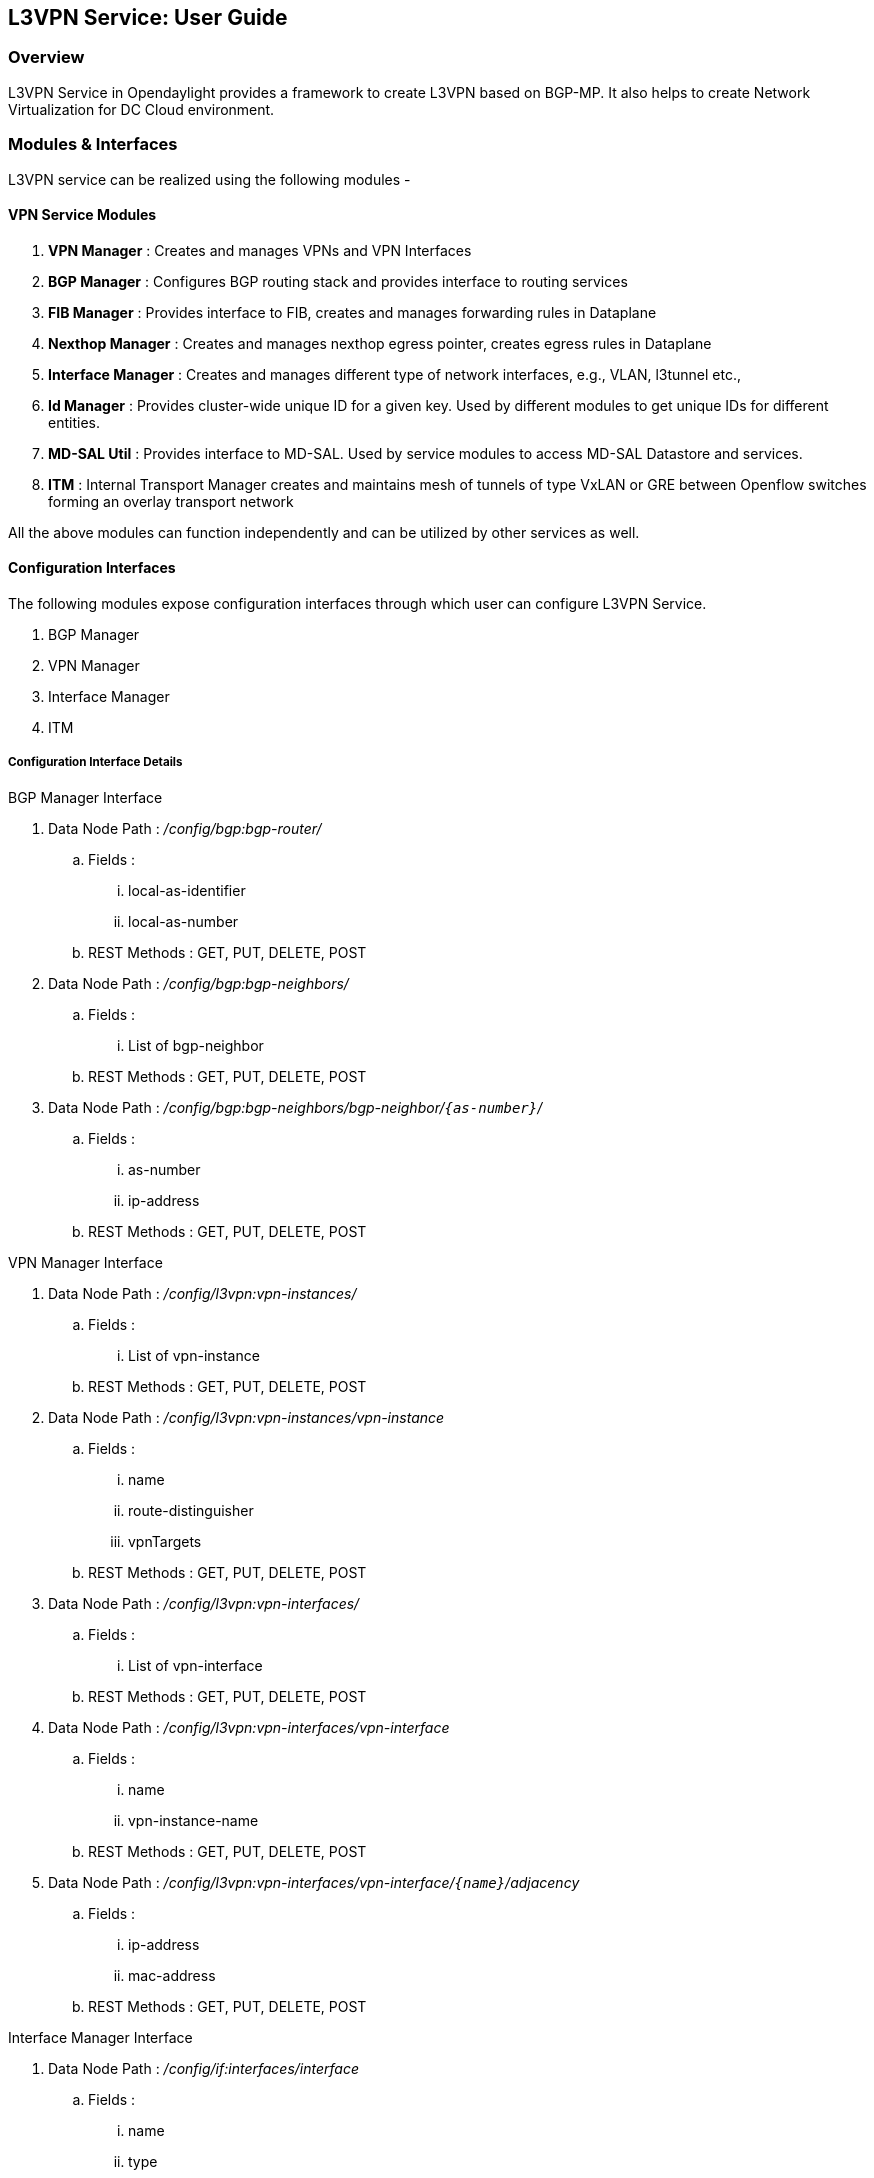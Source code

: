 ﻿== L3VPN Service: User Guide

=== Overview
L3VPN Service in Opendaylight provides a framework to create L3VPN based on BGP-MP.  It also helps to create Network Virtualization for DC Cloud environment.

=== Modules & Interfaces
L3VPN service can be realized using the following modules -

==== VPN Service Modules
. *VPN Manager* : Creates and manages VPNs and VPN Interfaces
. *BGP Manager* : Configures BGP routing stack and provides interface to routing services
. *FIB Manager* : Provides interface to FIB, creates and manages forwarding rules in Dataplane
. *Nexthop Manager* : Creates and manages nexthop egress pointer, creates egress rules in Dataplane
. *Interface Manager* : Creates and manages different type of network interfaces, e.g., VLAN, l3tunnel etc.,
. *Id Manager* : Provides cluster-wide unique ID for a given key. Used by different modules to get unique IDs for different entities.
. *MD-SAL Util* : Provides interface to MD-SAL. Used by service modules to access MD-SAL Datastore and services.
. *ITM* : Internal Transport Manager creates and maintains mesh of tunnels of type VxLAN or GRE between Openflow switches forming an overlay transport network

All the above modules can function independently and can be utilized by other services as well.

==== Configuration Interfaces
The following modules expose configuration interfaces through which user can configure L3VPN Service.

. BGP Manager
. VPN Manager
. Interface Manager
. ITM

===== Configuration Interface Details

.BGP Manager Interface
. Data Node Path : _/config/bgp:bgp-router/_
.. Fields :
... local-as-identifier
... local-as-number
.. REST Methods : GET, PUT, DELETE, POST
. Data Node Path : _/config/bgp:bgp-neighbors/_
.. Fields :
... List of bgp-neighbor
.. REST Methods : GET, PUT, DELETE, POST
. Data Node Path : _/config/bgp:bgp-neighbors/bgp-neighbor/`{as-number}`/_
.. Fields :
... as-number
... ip-address
.. REST Methods : GET, PUT, DELETE, POST

.VPN Manager Interface
. Data Node Path : _/config/l3vpn:vpn-instances/_
.. Fields :
... List of vpn-instance
.. REST Methods : GET, PUT, DELETE, POST
. Data Node Path : _/config/l3vpn:vpn-instances/vpn-instance_
.. Fields :
... name
... route-distinguisher
... vpnTargets
.. REST Methods : GET, PUT, DELETE, POST
. Data Node Path : _/config/l3vpn:vpn-interfaces/_
.. Fields :
... List of vpn-interface
.. REST Methods : GET, PUT, DELETE, POST
. Data Node Path : _/config/l3vpn:vpn-interfaces/vpn-interface_
.. Fields :
... name
... vpn-instance-name
.. REST Methods : GET, PUT, DELETE, POST
. Data Node Path : _/config/l3vpn:vpn-interfaces/vpn-interface/`{name}`/adjacency_
.. Fields :
... ip-address
... mac-address
.. REST Methods : GET, PUT, DELETE, POST

.Interface Manager Interface
. Data Node Path : _/config/if:interfaces/interface_
.. Fields :
... name
... type
... enabled
... datapath-node-identifier
... parent-interface
.. type specific fields
... when type = _l2vlan_
.... vlan-id
.... vlan-mode
... when type = _stacked_vlan_
.... stacked-vlan-id
... when type = _tunnel_
.... internal
.... tunnel-interface-type
.... tunnel-source
.... tunnel-destination
.... tunnel-gateway
... when type = _mpls_
.... list labelStack
.... num-labels
.. REST Methods : GET, PUT, DELETE, POST

.ITM Interface
. Data Node Path : _/config/itm:transport-zones/_
.. Fields :
... List of transport-zone
.. REST Methods : GET, PUT, DELETE, POST
. Data Node Path : _/config/itm:transport-zones/transport-zone_
.. Fields :
... zone-name
... tunnel-type
.. REST Methods : GET, PUT, DELETE, POST
. Data Node Path : _/config/itm:transport-zones/transport-zone/subnets_
.. Fields :
... prefix
... gateway-ip
... vlan-id
... List of vteps
.. REST Methods : GET, PUT, DELETE, POST
. Data Node Path : _/config/itm:transport-zones/transport-zone/subnets/vteps/_
.. Fields :
... dpn-id
... portname
... ip-address
.. REST Methods : GET, PUT, DELETE, POST

=== Provisioning Sequence & Sample Configurations

[[install]]
==== Installation
1. Edit 'etc/custom.properties' and set the following property:
'vpnservice.bgpspeaker.host.name = <bgpserver-ip>'
'<bgpserver-ip>' here refers to the IP address of the host where BGP is running.

2. Run ODL and install VPN Service
'feature:install odl-vpnservice-core'

Use REST interface to configure L3VPN service

[[prer]]
==== Pre-requisites:

1. BGP stack with VRF support needs to installed and configured
a. _Configure BGP as specified in Step 1 below._

2. Create pairs of GRE/VxLAN Tunnels between each switch(internal tunnel) and between each switch to the gateway node(external tunnel).
a. _Create 'tunnel' interfaces corresponding to each tunnel in interfaces DS as specified in Step 2 below._

==== Step 1 : Configure BGP

===== 1. Configure BGP Router

*REST API* : _PUT /config/bgp:bgp-router/_

*Sample JSON Data*
[source,json]
-----------------
{
    "bgp-router": {
        "local-as-identifier": "10.10.10.10",
        "local-as-number": 108
    }
}
-----------------


===== 2. Configure BGP Neighbors

*REST API* : _PUT /config/bgp:bgp-neighbors/_

*Sample JSON Data*

[source,json]
-----------------
  {
     "bgp-neighbor" : [
            {
                "as-number": 105,
                "ip-address": "169.144.42.168"
            }
       ]
   }
-----------------

==== Step 2 : Create Tunnel Interfaces
Create tunnels between two switches with the following REST interface

*REST API* : _/config/itm:transport-zones/transport-zone_

*Sample JSON Data*

[source,json]
-----------------
{
  "transport-zones": {
    "transport-zone": [
      {
        "zone-name": "TZA",
        "subnets": [
          {
            "prefix": "10.0.0.0/29",
            "vlan-id": 0,
            "vteps": [
              {
                "dpn-id": 1,
                "portname": "phy0",
                "ip-address": "192.168.56.102"
              },
              {
                "dpn-id":2,
                "portname": "phy0",
                "ip-address": "192.168.56.101"
              },
             ],
            "gateway-ip": "10.0.0.5"
          }
        ],
        "tunnel-type": "GRE"
      }
    ]
  }
}

-----------------

===== Following is expected as a result of these configurations

1. Unique If-index is generated
2. 'Interface-state' operational DS is updated
3. Corresponding Nexthop Group Entry is created

==== Step 3 : OS Create Neutron Ports and attach VMs

At this step user creates VMs. <TBD>

==== Step 4 : Create VM Interfaces
Create l2vlan interfaces corresponding to VM created in step 3

*REST API* : _PUT /config/if:interfaces/if:interface_

*Sample JSON Data*

[source,json]
-----------------
{
    "interface": [
        {
             "name": "dpn1-dp1.2",
             "type": "iana-if-type:l2vlan",
             "enabled": "true"
        }
    ]
}

-----------------

==== Step 5: Create VPN Instance

*REST API* : _PUT /config/l3vpn:vpn-instances/l3vpn:vpn-instance/_

*Sample JSON Data*

[source,json]
-----------------
{
  "vpn-instance": [
    {
        "description": "Test VPN Instance 1",
        "vpn-instance-name": "testVpn1",
        "ipv4-family": {
            "route-distinguisher": "4000:1",
            "vpnTargets": {
                "vpnTarget": [
                   {
                        "vrfRTValue": "4000:1",
                        "vrfRTType": "export_extcommunity"
                   },
                   {
                       "vrfRTValue": "5000:1",
                       "vrfRTType": "import_extcommunity"
                   },
                   {
                       "vrfRTValue": "6000:1",
                       "vrfRTType": "both"
                   }
                              ]
                          }
                       }
    }
  ]
}

-----------------

===== Following is expected as a result of these configurations

1. VPN ID is allocated and updated in data-store
2. Corresponding VRF is created in BGP
3. If there are vpn-interface configurations for this VPN, corresponding action is taken as defined in step 5

==== Step 5 : Create VPN-Interface and Local Adjacency

_this can be done in two steps as well_

===== 1. Create vpn-interface

*REST API* : _PUT /config/l3vpn:vpn-interfaces/l3vpn:vpn-interface/_

*Sample JSON Data*

[source,json]
-----------------
{
  "vpn-interface": [
    {
      "vpn-instance-name": "testVpn1",
      "name": "dpn1-dp1.2",
    }
  ]
}
-----------------

[NOTE]
name here is the name of VM interface created in step 3, 4

===== 2. Add Adjacencies on vpn-interafce

*REST API* : _PUT /config/l3vpn:vpn-interfaces/l3vpn:vpn-interface/dpn1-dp1.3/adjacency_

*Sample JSON Data*

[source,json]
-----------------
  {
     "adjacency" : [
            {
                "ip-address" : "169.144.42.168",
                "mac-address" : "11:22:33:44:55:66"
            }
       ]
   }
-----------------


[quote]
its a list, user can define more than one adjacency on a vpn_interface

Above steps can be carried out in a single step as following

[source,json]
-----------------
{
    "vpn-interface": [
        {
            "vpn-instance-name": "testVpn1",
            "name": "dpn1-dp1.3",
            "odl-l3vpn:adjacency": [
                {
                    "odl-l3vpn:mac_address": "11:22:33:44:55:66",
                    "odl-l3vpn:ip_address": "11.11.11.2",
                }
            ]
        }
    ]
}

-----------------


===== Following is expected as a result of these configurations

1. Prefix label is generated and stored in DS
2. Ingress table is programmed with flow corresponding to interface
3. Local Egress Group is created
4. Prefix is added to BGP for advertisement
5. BGP pushes route update to FIB YANG Interface
6. FIB Entry flow is added to FIB Table in OF pipeline


=== Using with OpenStack

VPNService now supports orchestration through openstack using the BGPVPN Plugin. This section requires familiarity with OpenStack and ODL configuration. If you are using OpenStack then this is the preferred method as it takes care of lots of configuration you'd need to do manually.

[[install]]
==== Installation
1. Edit 'etc/custom.properties' and set the following property:
'vpnservice.bgpspeaker.host.name = <bgpserver-ip>'
'<bgpserver-ip>' here refers to the IP address of the host where BGP is running.

2. Run ODL and install VPN Service OpenStack
'feature:install odl-vpnservice-openstack'

==== Devstack Settings

If you already have a working ODL+OpenStack setup you need to add following additional entries in local.conf to enable BGPVPN Plugin

*devstack/local.conf*

[literal]
--
enable_plugin networking-bgpvpn https://git.openstack.org/openstack/networking-bgpvpn.git

[[post-config|$NETWORKING_BGPVPN_CONF]]
[service_providers]
service_provider=BGPVPN:OpenDaylight:networking_bgpvpn.neutron.services.service_drivers.opendaylight.odl.OpenDaylightBgpvpnDriver:default
--

OpenStack will by default create bridge `br-int` to which all the VM Ports will be added. You will need `datapath-id` of each Compute Node's `br-int` to setup a tunnel mesh between them. Refer section ITM above on how to create tunnel mesh.

To configure L3VPN with OpenStack you need to create a BGPVPN Instance in OpenStack and then associate with a Neutron Network.

*Creating BGPVPN Instance*
[literal]
--
neutron bgpvpn-create --route-targets 10:4 --import-targets '10:1,10:2,10:3' --route-distinguishers '100:1'  --tenant_id <tenant-id> --name myVpn1
--

*Associating Network to BGPVPN Instance*
[literal]
--
neutron bgpvpn-net-assoc-create myVpn1 --network <network-id> 
--

Now you can create VMs as you normally would using `nova boot`. They will get associated to appropriate VPN Instance and VPN Interfaces will be created for them.

==== BGPVPN API Reference documentation

Refer BGPVPN API Reference for more information on how to configure BGPVPN.

* http://docs.openstack.org/developer/networking-bgpvpn/
